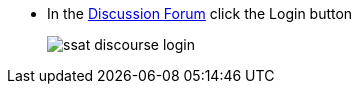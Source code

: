 * In the https://discuss.ssatuk.co.uk[Discussion Forum^, role="ext-link"] click the Login button
+
image::ssat-discourse-login.jpg[]
